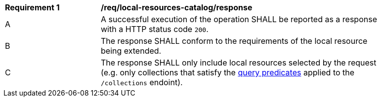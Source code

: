 [[req_local-resources-catalog_response]]
[width="90%",cols="2,6a"]
|===
^|*Requirement {counter:req-id}* |*/req/local-resources-catalog/response*
^|A |A successful execution of the operation SHALL be reported as a response with a HTTP status code `200`.
^|B |The response SHALL conform to the requirements of the local resource being extended.
^|C |The response SHALL only include local resources selected by the request (e.g. only collections that satisfy the <<req_local-resource-catalog_query-parameters,query predicates>> applied to the `/collections` endoint).
|===
